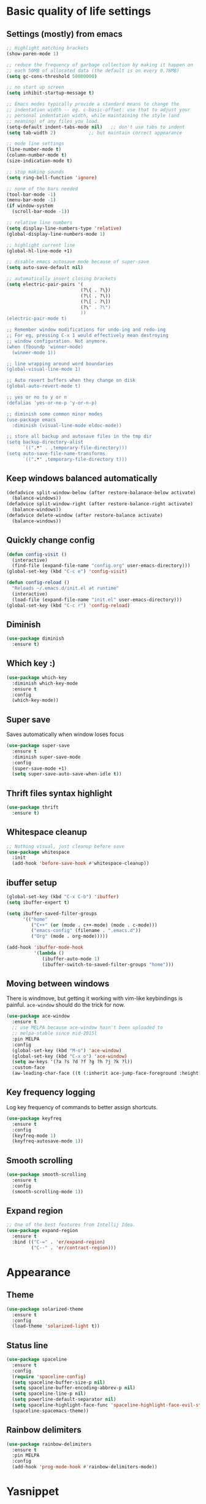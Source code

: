 * Basic quality of life settings
** Settings (mostly) from emacs
#+BEGIN_SRC emacs-lisp
  ;; Highlight matching brackets
  (show-paren-mode 1)

  ;; reduce the frequency of garbage collection by making it happen on
  ;; each 50MB of allocated data (the default is on every 0.76MB)
  (setq gc-cons-threshold 50000000)

  ;; no start up screen
  (setq inhibit-startup-message t)

  ;; Emacs modes typically provide a standard means to change the
  ;; indentation width -- eg. c-basic-offset: use that to adjust your
  ;; personal indentation width, while maintaining the style (and
  ;; meaning) of any files you load.
  (setq-default indent-tabs-mode nil)   ;; don't use tabs to indent
  (setq tab-width 2)            ;; but maintain correct appearance

  ;; mode line settings
  (line-number-mode t)
  (column-number-mode t)
  (size-indication-mode t)

  ;; stop making sounds
  (setq ring-bell-function 'ignore)

  ;; none of the bars needed
  (tool-bar-mode -1)
  (menu-bar-mode -1)
  (if window-system
    (scroll-bar-mode -1))

  ;; relative line numbers
  (setq display-line-numbers-type 'relative)
  (global-display-line-numbers-mode 1)

  ;; highlight current line
  (global-hl-line-mode +1)

  ;; disable emacs autosave mode because of super-save
  (setq auto-save-default nil)

  ;; automatically insert closing brackets
  (setq electric-pair-pairs '(
                             (?\{ . ?\})
                             (?\( . ?\))
                             (?\[ . ?\])
                             (?\" . ?\")
                             ))
  (electric-pair-mode t)

  ;; Remember window modifications for undo-ing and redo-ing
  ;; For eg, pressing C-x 1 would effectively mean destroying
  ;; window configuration. Not anymore.
  (when (fboundp 'winner-mode)
    (winner-mode 1))

  ;; line wrapping around word boundaries
  (global-visual-line-mode 1)

  ;; Auto revert buffers when they change on disk
  (global-auto-revert-mode t)

  ;; yes or no to y or n
  (defalias 'yes-or-no-p 'y-or-n-p)

  ;; diminish some common minor modes
  (use-package emacs
    :diminish (visual-line-mode eldoc-mode))

  ;; store all backup and autosave files in the tmp dir
  (setq backup-directory-alist
        `((".*" . ,temporary-file-directory)))
  (setq auto-save-file-name-transforms
        `((".*" ,temporary-file-directory t)))
#+END_SRC
** Keep windows balanced automatically
#+BEGIN_SRC emacs-lisp
  (defadvice split-window-below (after restore-balanace-below activate)
    (balance-windows))
  (defadvice split-window-right (after restore-balance-right activate)
    (balance-windows))
  (defadvice delete-window (after restore-balance activate)
    (balance-windows))
#+END_SRC
** Quickly change config
#+BEGIN_SRC emacs-lisp
  (defun config-visit ()
    (interactive)
    (find-file (expand-file-name "config.org" user-emacs-directory)))
  (global-set-key (kbd "C-c e") 'config-visit)

  (defun config-reload ()
    "Reloads ~/.emacs.d/init.el at runtime"
    (interactive)
    (load-file (expand-file-name "init.el" user-emacs-directory)))
  (global-set-key (kbd "C-c r") 'config-reload)
#+END_SRC
** Diminish
#+BEGIN_SRC emacs-lisp
  (use-package diminish
    :ensure t)
#+END_SRC
** Which key :)
#+BEGIN_SRC emacs-lisp
  (use-package which-key
    :diminish which-key-mode
    :ensure t
    :config
    (which-key-mode))
#+END_SRC
** Super save
Saves automatically when window loses focus
#+BEGIN_SRC emacs-lisp
  (use-package super-save
    :ensure t
    :diminish super-save-mode
    :config
    (super-save-mode +1)
    (setq super-save-auto-save-when-idle t))
#+END_SRC
** Thrift files syntax highlight
#+BEGIN_SRC emacs-lisp
  (use-package thrift
    :ensure t)
#+END_SRC
** Whitespace cleanup
#+BEGIN_SRC emacs-lisp
  ;; Nothing visual, just cleanup before save
  (use-package whitespace
    :init
    (add-hook 'before-save-hook #'whitespace-cleanup))
#+END_SRC
** ibuffer setup
#+BEGIN_SRC emacs-lisp
  (global-set-key (kbd "C-x C-b") 'ibuffer)
  (setq ibuffer-expert t)

  (setq ibuffer-saved-filter-groups
        '(("home"
           ("C++" (or (mode . c++-mode) (mode . c-mode)))
           ("emacs-config" (filename . ".emacs.d"))
           ("Org" (mode . org-mode)))))

  (add-hook 'ibuffer-mode-hook
            '(lambda ()
               (ibuffer-auto-mode 1)
               (ibuffer-switch-to-saved-filter-groups "home")))
#+END_SRC
** Moving between windows
There is windmove, but getting it working with vim-like keybindings is painful.
=ace-window= should do the trick for now.
#+BEGIN_SRC emacs-lisp
  (use-package ace-window
    :ensure t
    ;; use MELPA because ace-window hasn't been uploaded to
    ;; melpa-stable since mid-2015l
    :pin MELPA
    :config
    (global-set-key (kbd "M-o") 'ace-window)
    (global-set-key (kbd "C-x o") 'ace-window)
    (setq aw-keys '(?a ?s ?d ?f ?g ?h ?j ?k ?l))
    :custom-face
    (aw-leading-char-face ((t (:inherit ace-jump-face-foreground :height 3.0)))))
#+END_SRC
** Key frequency logging
Log key frequency of commands to better assign shortcuts.
#+BEGIN_SRC emacs-lisp
  (use-package keyfreq
    :ensure t
    :config
    (keyfreq-mode 1)
    (keyfreq-autosave-mode 1))
#+END_SRC
** Smooth scrolling
#+BEGIN_SRC emacs-lisp
  (use-package smooth-scrolling
    :ensure t
    :config
    (smooth-scrolling-mode 1))
#+END_SRC
** Expand region
#+BEGIN_SRC emacs-lisp
  ;; One of the best features from Intellij Idea.
  (use-package expand-region
    :ensure t
    :bind (("C-=" . 'er/expand-region)
           ("C--" . 'er/contract-region)))
#+END_SRC
* Appearance
** Theme
#+BEGIN_SRC emacs-lisp
  (use-package solarized-theme
    :ensure t
    :config
    (load-theme 'solarized-light t))
#+END_SRC
** Status line
#+BEGIN_SRC emacs-lisp
  (use-package spaceline
    :ensure t
    :config
    (require 'spaceline-config)
    (setq spaceline-buffer-size-p nil)
    (setq spaceline-buffer-encoding-abbrev-p nil)
    (setq spaceline-line-p nil)
    (setq powerline-default-separator nil)
    (setq spaceline-highlight-face-func 'spaceline-highlight-face-evil-state)
    (spaceline-spacemacs-theme))
#+END_SRC

** Rainbow delimiters
#+BEGIN_SRC emacs-lisp
  (use-package rainbow-delimiters
    :ensure t
    :pin MELPA
    :config
    (add-hook 'prog-mode-hook #'rainbow-delimiters-mode))
#+END_SRC
* Yasnippet
#+BEGIN_SRC emacs-lisp
  (use-package yasnippet
    :ensure t
    :diminish yas-minor-mode
    :config
      (use-package yasnippet-snippets
        :ensure t)
      (yas-reload-all)
      (yas-global-mode 1))

  (use-package auto-yasnippet
    :pin MELPA
    :ensure t)
#+END_SRC

* Org
** Basic settings
#+BEGIN_SRC emacs-lisp
  (setq my-org-dir (expand-file-name "~/dbx/org"))
  (setq refile-org (expand-file-name "refile.org" my-org-dir))

  (use-package org
    :ensure org-plus-contrib
    :config
    (setq org-ellipsis " ⤵")
    (setq org-src-fontify-natively t)
    (setq org-src-tab-acts-natively t)
    (setq org-confirm-babel-evaluate nil)
    (setq org-export-with-smart-quotes t)
    (setq org-src-window-setup 'current-window)
    (setq org-directory my-org-dir)
    (setq org-default-notes-file refile-org)
    (setq org-capture-templates
          (quote (("t" "todo" entry (file refile-org)
                   "* TODO %?\n%U\n%a\n" :clock-in t :clock-resume t)
                  ("n" "note" entry (file refile-org)
                   "* %? :NOTE:\n%U\n%a\n" :clock-in t :clock-resume t)
                  ("m" "Meeting" entry (file refile-org)
                   "* MEETING with %? :MEETING:\n%U" :clock-in t :clock-resume t))))
    (setq org-habit-graph-column 50)
    (setq org-agenda-files '("~/dbx/org"))
    (setq org-agenda-start-with-follow-mode t)
    (setq org-refile-targets (quote ((nil :maxlevel . 9)
                                     (org-agenda-files :maxlevel . 9))))
    (setq org-modules (quote (org-bbdb
                            org-bibtex
                            org-crypt
                            org-gnus
                            org-id
                            org-info
                            org-habit
                            org-inlinetask
                            org-irc
                            org-mew
                            org-mhe
                            org-protocol
                            org-rmail
                            org-vm
                            org-wl
                            org-w3m)))
    (add-hook 'org-mode-hook 'org-indent-mode)
    :bind (("C-c a" . org-agenda)
           ("C-c b" . org-switchb)
           ("C-c c" . org-capture)
           ("C-c '" . org-edit-src-code)
           ("C-c o" . (lambda () (interactive)
                        (find-file (expand-file-name "main.org" my-org-dir))))))
#+END_SRC
** Org packages
#+BEGIN_SRC emacs-lisp
  (use-package org-bullets
    :ensure t
    :config
      (add-hook 'org-mode-hook (lambda () (org-bullets-mode))))
#+END_SRC
* Evil
#+BEGIN_SRC emacs-lisp
  (use-package undo-tree
    :ensure t
    :diminish undo-tree-mode)

  (use-package evil
    :ensure t
    :init
    ;; This messes with org mode <TAB>
    ;; Can live without this, but not without <TAB> in org
    (setq evil-want-C-i-jump nil)
    (setq evil-want-C-u-scroll t)
    :config
    (evil-mode 1))

  (use-package evil-surround
    :pin MELPA
    :ensure t
    :config
    (global-evil-surround-mode 1))

  ;; evil's custom surrounds don't work for changes or deletions
  ;; embrase does the trick here.
  (use-package embrace
    :ensure t)
  (use-package evil-embrace
    :ensure t
    :after (embrace)
    :hook
    (c++-mode . (lambda ()
                  (embrace-add-pair ?* "/* " " */")))
    :config
    (evil-embrace-enable-evil-surround-integration))
#+END_SRC
* Company for autocompletion
#+BEGIN_SRC emacs-lisp
  (use-package company
    :ensure t
    ;; diminish because it is enabled globally
    :diminish company-mode
    :config
    (global-company-mode)
    (setq company-idle-delay 0)
    (setq company-minimum-prefix-length 1)
    (define-key company-active-map (kbd "C-n") 'company-select-next)
    (define-key company-active-map (kbd "C-p") 'company-select-previous))
#+END_SRC
* Ivy + swiper + counsel
#+BEGIN_SRC emacs-lisp
  (use-package ivy
    :pin MELPA
    :ensure t
    :diminish ivy-mode
    :config
    (ivy-mode 1)
    (setq ivy-use-virtual-buffers t)
    (setq ivy-wrap t)
    (setq enable-recursive-minibuffers t)
    (global-set-key (kbd "C-c C-r") 'ivy-resume))

  (use-package swiper
    :pin MELPA
    :ensure t
    :config
    (global-set-key "\C-s" 'swiper))

  ;; TODO: read other features of counsel
  (use-package counsel
    :pin MELPA
    :ensure t
    :config
    (global-set-key (kbd "C-x C-f") 'counsel-find-file)
    (global-set-key (kbd "M-x") 'counsel-M-x))

  (use-package smex
    :ensure t)
#+END_SRC
* C++ settings
** Autocompletion with irony
Irony is super slow for compilation databases with huge number of files because it reads the whole json and tries to find the relevant one
#+BEGIN_SRC emacs-lisp
  (use-package company-irony
    :disabled
    :pin MELPA
    :requires company
    :ensure t
    :config
    (add-to-list 'company-backends 'company-irony))

  (use-package irony
    :disabled
    :pin MELPA
    :ensure t
    :config
    (add-hook 'c++-mode-hook 'irony-mode)
    (add-hook 'c-mode-hook 'irony-mode)
    (add-hook 'irony-mode-hook 'irony-cdb-autosetup-compile-options)
    )
#+END_SRC
* Projectile
#+BEGIN_SRC emacs-lisp
  (use-package projectile
    :ensure t
    :bind ("s-p" . projectile-command-map)
    :config
    (setq projectile-completion-system 'ivy)
    (setq ivy-count-format "(%d/%d) ")
    (projectile-global-mode +1))
#+END_SRC
* Local elisp files
** Rtags
#+BEGIN_SRC emacs-lisp
  (setq rtags-file (expand-file-name "rtags.el" user-emacs-directory))
  (when (file-exists-p rtags-file)
    (load rtags-file))
#+END_SRC
** Clang format
#+BEGIN_SRC emacs-lisp
  (setq clangformat-file (expand-file-name "clangformat.el" user-emacs-directory))
  (when (file-exists-p clangformat-file)
    (load clangformat-file))
#+END_SRC
* Yet to figure out
- Try cquery
- Avy mode to move around
- Reliable autocompletion in C++
  -- Either make irony scale for large cdbs or fix rtags by learning how irony does it
